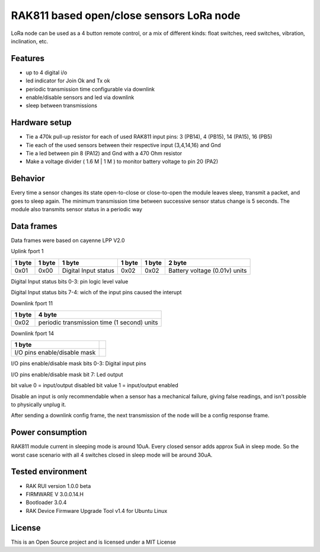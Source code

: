 ===========================================
RAK811 based open/close sensors LoRa node
===========================================

LoRa node can be used as a 4 button remote control, or a mix of different kinds: float switches, reed switches, vibration, inclination, etc.

Features
---------

* up to 4 digital i/o 
* led indicator for Join Ok and Tx ok
* periodic transmission time configurable via downlink
* enable/disable sensors and led via downlink
* sleep between transmissions

Hardware setup
---------------
* Tie a 470k pull-up resistor for each of used RAK811 input pins: 3 (PB14), 4 (PB15), 14 (PA15), 16 (PB5) 
* Tie each of the used sensors between their respective input (3,4,14,16) and Gnd
* Tie a led between pin 8 (PA12) and Gnd with a 470 Ohm resistor
* Make a voltage divider ( 1.6 M | 1 M ) to monitor battery voltage to pin 20 (PA2)

Behavior
--------
Every time a sensor changes its state open-to-close or close-to-open the module leaves sleep, transmit a packet, and goes to sleep again.
The minimum transmission time between successive sensor status change is 5 seconds.
The module also transmits sensor status in a periodic way

Data frames
------------
Data frames were based on cayenne LPP V2.0

Uplink fport 1

======  ===============  ====================  ======  ======  ==============================
1 byte  1 byte           1 byte                1 byte  1 byte  2 byte
======  ===============  ====================  ======  ======  ==============================
0x01    0x00             Digital Input status  0x02    0x02    Battery voltage (0.01v) units
======  ===============  ====================  ======  ======  ==============================

Digital Input status bits 0-3: pin logic level value

Digital Input status bits 7-4: wich of the input pins caused the interupt


Downlink fport 11

======  =============================================
1 byte  4 byte
======  =============================================
0x02    periodic transmission time (1 second) units
======  =============================================


Downlink fport 14

==============================  ===
1 byte  
==============================  ===
I/O pins enable/disable mask   
==============================  ===

I/O pins enable/disable mask bits 0-3: Digital input pins

I/O pins enable/disable mask bit 7: Led output

bit value 0 = input/output disabled
bit value 1 = input/output enabled

Disable an input is only recommendable when a sensor has a mechanical failure, giving false readings, and isn't possible to physically unplug it.


After sending a downlink config frame, the next transmission of the node will be a config response frame.

Power consumption
------------------
RAK811 module current in sleeping mode is around 10uA. Every closed sensor adds approx 5uA in sleep mode. So the worst case scenario with all 4 switches closed in sleep mode will be around 30uA.

Tested environment
------------------
* RAK RUI version 1.0.0 beta
* FIRMWARE  V 3.0.0.14.H
* Bootloader 3.0.4 
* RAK Device Firmware Upgrade Tool v1.4 for Ubuntu Linux

License
-------

This is an Open Source project and is licensed under a MIT License